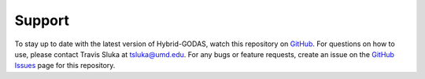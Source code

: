 Support
========
To stay up to date with the latest version of Hybrid-GODAS, watch this repository on GitHub_. For questions on how to use, please contact Travis Sluka at tsluka@umd.edu. For any bugs or feature requests, create an issue on the `GitHub Issues`_ page for this repository.

.. _GitHub: https://github.com/UMD-AOSC/hybrid-godas
.. _GitHub Issues: https://github.com/UMD-AOSC/hybrid-godas/issues

